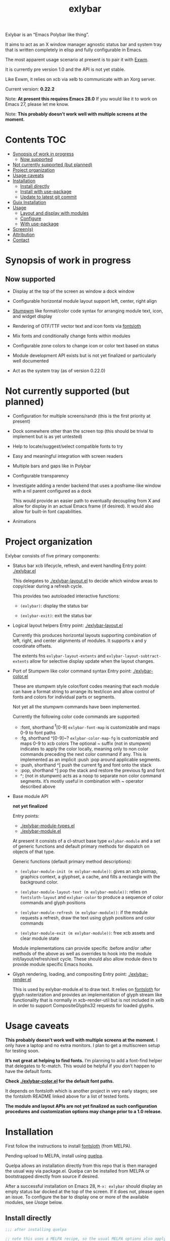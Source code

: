 #+TITLE: exlybar

Exlybar is an “Emacs Polybar like thing”.

It aims to act as an X window manager agnostic status bar and system tray that
is written completely in elisp and fully configurable in Emacs.

The most apparent usage scenario at present is to pair it with [[https://github.com/ch11ng/exwm][Exwm]].

It is currently pre version 1.0 and the API is not yet stable.

Like Exwm, it relies on xcb via xelb to communicate with an Xorg server.

Current version: *0.22.2*

Note: *At present this requires Emacs 28.0*
If you would like it to work on Emacs 27, please let me know.

Note: *This probably doesn’t work well with multiple screens at the moment.*

* Contents                                                              :TOC:
- [[#synopsis-of-work-in-progress][Synopsis of work in progress]]
  - [[#now-supported][Now supported]]
- [[#not-currently-supported-but-planned][Not currently supported (but planned)]]
- [[#project-organization][Project organization]]
- [[#usage-caveats][Usage caveats]]
- [[#installation][Installation]]
  - [[#install-directly][Install directly]]
  - [[#install-with-use-package][Install with use-package]]
  - [[#update-to-latest-git-commit][Update to latest git commit]]
- [[#guix-installation][Guix Installation]]
- [[#usage][Usage]]
  - [[#layout-and-display-with-modules][Layout and display with modules]]
  - [[#configure][Configure]]
  - [[#with-use-package][With use-package]]
- [[#screens][Screen(s)]]
- [[#attribution][Attribution]]
- [[#contact][Contact]]

* Synopsis of work in progress
** Now supported
+ Display at the top of the screen as window a dock window

+ Configurable horizontal module layout support left, center, right align

+ [[https://stumpwm.github.io/][Stumpwm]] like format/color code syntax for arranging module text, icon, and
  widget display

+ Rendering of OTF/TTF vector text and icon fonts via [[https://github.com/jollm/fontsloth][fontsloth]]

+ Mix fonts and conditionally change fonts within modules

+ Configurable zone colors to change icon or color text based on status

+ Module development API exists but is not yet finalized or particularly well
  documented

+ Act as the system tray (as of version 0.22.0)

* Not currently supported (but planned)
+ Configuration for multiple screens/randr (this is the first priority at
  present)
+ Dock somewhere other than the screen top (this should be trivial to implement
  but is as yet untested)
+ Help to locate/suggest/select compatible fonts to try
+ Easy and meaningful integration with screen readers
+ Multiple bars and gaps like in Polybar
+ Configurable transparency
+ Investigate adding a render backend that uses a posframe-like window with a
  nil parent configured as a dock

  This would provide an easier path to eventually decoupling from X and allow
  for display in an actual Emacs frame (if desired). It would also allow for
  built-in font capabilities.
+ Animations

* Project organization
Exlybar consists of five primary components:
+ Status bar xcb lifecycle, refresh, and event handling
  Entry point: [[./exlybar.el]]

  This delegates to [[./exlybar-layout.el]] to decide which window areas to
  copy/clear during a refresh cycle.

  This provides two autoloaded interactive functions:
  + ~(exlybar)~: display the status bar

  + ~(exlybar-exit)~: exit the status bar

+ Logical layout helpers
  Entry point: [[./exlybar-layout.el]]

  Currently this produces horizontal layouts supporting combination of left,
  right, and center alignments of modules. It supports x and y coordinate
  offsets.

  The extents fns ~exlybar-layout-extents~ and
  ~exlybar-layout-subtract-extents~ allow for selective display update when the
  layout changes.

+ Port of Stumpwm like color command syntax
  Entry point: [[./exlybar-color.el]]

  These are stumpwm style color/font codes meaning that each module can have a
  format string to arrange its text/icon and allow control of fonts and colors
  for individual parts or segments.

  Not yet all the stumpwm commands have been implemented.

  Currently the following color code commands are supported:
  - :font, shorthand ^f[0-9]
    ~exlybar-font-map~ is customizable and maps 0-9 to font paths
  - :fg, shorthand ^[0-9]~?  ~exlybar-color-map-fg~ is customizable and maps
    0-9 to xcb colors The optional ~ suffix (not in stumpwm) indicates to apply
    the color locally, meaning only to non color commands preceding the next
    color command if any. This is implemented as an implicit :push :pop around
    applicable segments.
  - :push, shorthand ^[
    push the current fg and font onto the stack
  - :pop, shorthand ^]
    pop the stack and restore the previous fg and font
  - ^; (not in stumpwm) acts as a noop to separate non color command
    segments. it’s mostly useful in combination with ~ operator described above

+ Base module API

  *not yet finalized*

  Entry points:
  + [[./exlybar-module-types.el]]
  + [[./exlybar-module.el]]

  At present it consists of a cl-struct base type ~exlybar-module~ and a set
  of generic functions and default primary methods for dispatch on objects of
  that type.

  Generic functions (default primary method descriptions):
  + ~(exlybar-module-init (m exlybar-module))~: gives an xcb pixmap, graphics
    context, a glyphset, a cache, and fills a rectangle with the background
    color.

  + ~(exlybar-module-layout-text (m exlybar-module))~: relies on
    ~fontsloth-layout~ and ~exlybar-color~ to produce a sequence of color
    commands and glyph positions

  + ~(exlybar-module-refresh (m exlybar-module))~: if the module requests a
    refresh, draw the text using glyph positions and color commands

  + ~(exlybar-module-exit (m exlybar-module))~: free xcb assets and clear
    module state

  Module implementations can provide specific :before and/or :after methods of
  the above as well as overrides to hook into the module
  init/layout/refresh/exit cycle. These should also allow module devs to
  provide module specific Emacs hooks.

+ Glyph rendering, loading, and compositing
  Entry point: [[./exlybar-render.el]]

  This is used by exlybar-module.el to draw text. It relies on [[https://github.com/jollm/fontsloth][fontsloth]] for
  glyph rasterization and provides an implementation of glyph stream like
  functionality that is normally in xcb-render-util but is not included in xelb
  in order to support CompositeGlyphs32 requests for loaded glyphs.

* Usage caveats
*This probably doesn’t work well with multiple screens at the moment.* I only
have a laptop and no extra monitors. I plan to get a multiscreen setup for
testing soon.

*It’s not great at helping to find fonts.* I’m planning to add a font-find
helper that delegates to fc-match. This would be helpful if you don’t happen to
have the default fonts.

*Check [[./exlybar-color.el]] for the default font paths.*

It depends on fontsloth which is another project in very early stages; see the
fontsloth README linked above for a list of tested fonts.

*The module and layout APIs are not yet finalized as such configuration
procedures and customization options may change prior to a 1.0 release.*

* Installation
First follow the instructions to install
[[https://github.com/jollm/fontsloth][fontsloth]] (from MELPA).

Pending upload to MELPA, install using [[https://github.com/quelpa/quelpa][quelpa]].

Quelpa allows an installation directly from this repo that is then managed the
usual way via package.el. Quelpa can be installed from MELPA or bootstrapped
directly from source if desired.

After a successful installation on Emacs 28, ~M-x: exlybar~ should display an
empty status bar docked at the top of the screen. If it does not, please open
an issue. To configure the bar to display one or more of the available modules,
see [[*Usage][Usage]] below.

** Install directly
#+BEGIN_SRC emacs-lisp
  ;;; after installing quelpa

  ;; note this uses a MELPA recipe, so the usual MELPA options also apply
  (quelpa '(exlybar :fetcher github :repo "jollm/exlybar"
                    :branch "focal"
                    :files (:defaults "modules/*.el")))
#+END_SRC

** Install with use-package
First install [[https://github.com/quelpa/quelpa-use-package][quelpa-use-package]] (either with quelpa or from MELPA).

Note: [[https://github.com/radian-software/straight.el][straight.el]] is another option, either standalone or with
use-package.

#+BEGIN_SRC emacs-lisp
  ;; if quelpa use-package is installed, this should install exlybar
  (use-package exlybar
    :quelpa ((exlybar :fetcher github :repo "jollm/exlybar"
                      :branch "focal"
                      :files (:defaults "modules/*.el"))))

  ;; if you want to auto-check for upgrades
  (use-package exlybar
    :quelpa ((exlybar :fetcher github :repo "jollm/exlybar"
                      :branch "focal"
                      :files (:defaults "modules/*.el")) :upgrade t))
#+END_SRC

** Update to latest git commit
After installation:
~M-x: quelpa-upgrade~

* Guix Installation

When using guix system/guix package manager to manage Emacs packages,
the below linked package definitions should work from a local channel:

[[./exlybar.scm.org][./exlybar.scm.org]]

Update commit references/tags to the desired revisions/tag names.

To compute the base32 hash, use a command like =guix hash -S nar .=
after checking out the desired revision.

Once the channel definition is updated, run =guix pull=.

Then, =guix install emacs-exlybar= should suffice to complete
installation.

* Usage
** Layout and display with modules
#+begin_src emacs-lisp
  ;;; this demonstrates display for all modules provided so far
  (require 'exlybar)

  (require 'exlybar-backlight)
  (require 'exlybar-battery)
  (require 'exlybar-date)
  (require 'exlybar-tray)
  (require 'exlybar-volume)
  (require 'exlybar-wifi)

  ;;; layout everything to the right

  (defvar my/date (exlybar-date-create))
  (push my/date exlybar-modules)

  (defvar my/battery (exlybar-battery-create))
  (push my/battery exlybar-modules)

  (defvar my/backlight (exlybar-backlight-create))
  (push my/backlight exlybar-modules)

  (defvar my/tray (exlybar-tray-create))
  (push my/tray exlybar-modules)

  (defvar my/volume (exlybar-volume-create))
  (push my/volume exlybar-modules)

  (defvar my/wifi (exlybar-wifi-create))
  (push my/wifi exlybar-modules)

  (exlybar)

  ;;; re-layout everything current displayed to the left

  (push :left exlybar-modules)

  ;;; re-layout everything in the center

  (setq exlybar-modules (cdr exlybar-modules))
  (push :center exlybar-modules)

  ;;; layout tray, wifi, and battery to the left and volume, backlight, and date
  ;;; to the right

  (setq exlybar-modules
	`(:left ,my/tray ,my/wifi ,my/battery :right ,my/volume ,my/backlight ,my/date))

  ;;; exit (exit doesn’t modify layout for next time)

  (exlybar-exit)

#+end_src

** Configure
#+begin_src emacs-lisp
  ;;; please note this is in an early phase and subject to change

  (require 'exlybar)

  (require 'exlybar-backlight)
  (require 'exlybar-battery)
  (require 'exlybar-date)
  (require 'exlybar-volume)
  (require 'exlybar-wifi)

  ;;; assume one of the layouts demonstrated above

  ;;; display the bar
  (exlybar)

  ;;; make it taller
  (setq exlybar-height 25)

  ;;; make it shorter
  (setq exlybar-height 16)

  ;;; swap wifi signal quality and essid
  (exlybar-module-format my/wifi) ;; show the current format
  ;; it is "^6^[^f1%i^]^[^2|^]%e^[^2|^]%p"
  (setf (exlybar-module-format my/wifi) "^6^[^f1%i^]^[^2|^]%p^[^2|^]%e")

  ;;; change battery default color to default
  (exlybar-module-format my/battery) ;; show the current format
  ;; it is "^6^[^f1%i^] %b%p%% ^[^2|^] %t ^[^2|^] %r"
  (setf (exlybar-module-format my/battery) "^0^[^f1%i^] %b%p%% ^[^2|^] %t ^[^2|^] %r")

  ;;; change battery percentage thresholds for icon and percent color change
  (setq exlybar-battery-color-zones '(40 20 7 t t))
  ;; see ~exlybar-zone-color~ for an explanation of the list elements

  ;;; see custom group ~exlybar~ and subgroups for current options

#+end_src

** With use-package
#+begin_src emacs-lisp
  (use-package exlybar
    :defer t
    :config
    (require 'exlybar-tray)
    (require 'exlybar-date)
    (require 'exlybar-wifi)
    (require 'exlybar-backlight)
    (require 'exlybar-volume)
    (require 'exlybar-battery)
    (setq my/exly-tray (exlybar-tray-create)
          my/exly-date (exlybar-date-create)
          my/exly-wifi (exlybar-wifi-create)
          my/exly-volume (exlybar-volume-create)
          my/exly-backlight (exlybar-backlight-create)
          my/exly-battery (exlybar-battery-create))
    (setq exlybar-modules (list :left my/exly-tray my/exly-date
                                :right my/exly-wifi my/exly-volume
                                my/exly-backlight my/exly-battery)))

  ;;; then M-x: exlybar
  ;;; To exit:
  ;;; M-x: exlybar-exit
#+end_src

* Screen(s)
These are using Bookerly-Regular for variable text, IBMPlexMono for monospace,
and Font Awesome 5 (the one that comes with all-the-icons) for icons:

#+CAPTION: a screenshot of the backlight module
[[./screen-backlight.png]]

#+CAPTION: a screenshot of the battery module
[[./screen-battery.png]]

#+CAPTION: a screenshot of the date module
[[./screen-date.png]]

#+CAPTION: a screenshot of the volume module
[[./screen-volume.png]]

#+CAPTION: a screenshot of the wifi module
[[./screen-wifi.png]]

* Attribution
This project is heavily inspired by daviwil’s [[https://systemcrafters.cc/][System Crafters]] presentations on
Emacs and Exwm as well as [[https://github.com/ch11ng/exwm][Exwm]] itself along with numerous others whom I will
attempt to list as the project develops further.  See also attributions for
fontsloth.

Thanks to Fran Ley for helping to maintain this project.

* Contact
I’m currently poselyqualityles on librera chat. Feel free to interact as I’d
like this to be as broadly useful and fun as possible given the current scope
and limitations.


#+ATTR_HTML: :rel license
[[https://i.creativecommons.org/l/by-nc-sa/4.0/88x31.png]]
[[http://creativecommons.org/licenses/by-nc-sa/4.0/][This documentation is
licensed under a Creative Commons Attribution-NonCommercial-ShareAlike 4.0
International License.]]

Copyright (C) 2023 Jo Gay <jo.gay@mailfence.com>
